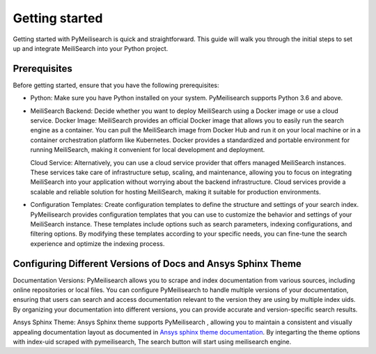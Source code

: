 Getting started
###############

Getting started with PyMeilisearch is quick and straightforward. This guide will walk you through the initial steps to set up and integrate MeiliSearch into your Python project.

Prerequisites
-------------
Before getting started, ensure that you have the following prerequisites:

* Python: Make sure you have Python installed on your system. PyMeilisearch supports Python 3.6 and above.

* MeiliSearch Backend: Decide whether you want to deploy MeiliSearch using a Docker image or use a cloud service. 
  Docker Image: MeiliSearch provides an official Docker image that allows you to easily run the search engine as a container. 
  You can pull the MeiliSearch image from Docker Hub and run it on your local machine or in a container orchestration
  platform like Kubernetes. Docker provides a standardized and portable environment for running MeiliSearch, 
  making it convenient for local development and deployment.

  Cloud Service: Alternatively, you can use a cloud service provider that offers managed MeiliSearch instances. 
  These services take care of infrastructure setup, scaling, and maintenance, allowing you to focus on 
  integrating MeiliSearch into your application without worrying about the backend infrastructure. 
  Cloud services provide a scalable and reliable solution for hosting MeiliSearch, 
  making it suitable for production environments.

* Configuration Templates: Create configuration templates to define the structure and settings of your search index.
  PyMeilisearch provides configuration templates that you can use to customize the behavior 
  and settings of your MeiliSearch instance. These templates include options such as search parameters, 
  indexing configurations, and filtering options. By modifying these templates according to your specific needs, 
  you can fine-tune the search experience and optimize the indexing process.

Configuring Different Versions of Docs and Ansys Sphinx Theme
-------------------------------------------------------------
Documentation Versions: PyMeilisearch allows you to scrape and index documentation from various sources, 
including online repositories or local files. You can configure PyMeilisearch to handle multiple versions 
of your documentation, ensuring that users can search and access documentation relevant to the version 
they are using by multiple index uids. By organizing your documentation into different versions, you can
provide accurate and version-specific search results.

Ansys Sphinx Theme: Ansys Sphinx theme supports PyMeilisearch , allowing you to maintain a consistent and 
visually appealing documentation layout as documented in 
`Ansys sphinx theme documentation <https://sphinxdocs.ansys.com/version/stable/user_guide/options.html#use-meilisearch>`_.
By integarting the theme options with index-uid scraped with pymeilisearch, The search button will start using meilisearch engine.
